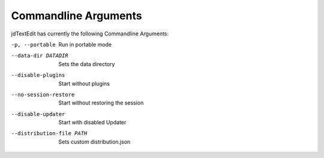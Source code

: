 ==========================
Commandline Arguments
==========================

jdTextEdit has currently the following Commandline Arguments:

-p, --portable
    Run in portable mode

--data-dir DATADIR
     Sets the data directory

--disable-plugins
    Start without plugins

--no-session-restore
    Start without restoring the session

--disable-updater
    Start with disabled Updater

--distribution-file PATH
    Sets custom distribution.json
